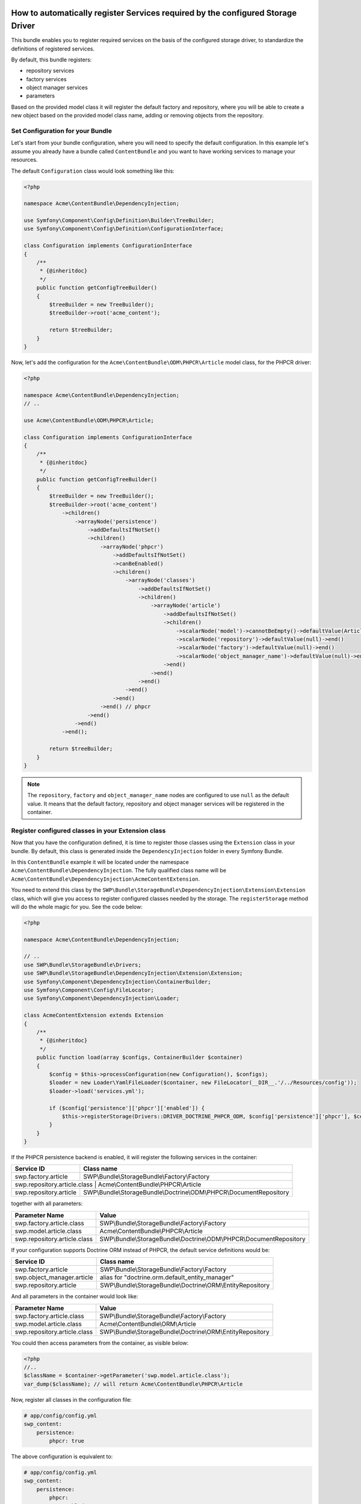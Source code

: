 How to automatically register Services required by the configured Storage Driver
--------------------------------------------------------------------------------

This bundle enables you to register required services on the basis of the configured storage driver, to standardize the definitions of registered services.

By default, this bundle registers:

- repository services
- factory services
- object manager services
- parameters

Based on the provided model class it will register the default factory and repository,
where you will be able to create a new object based on the provided model class name, adding or removing objects from the repository.


Set Configuration for your Bundle
~~~~~~~~~~~~~~~~~~~~~~~~~~~~~~~~~

Let's start from your bundle configuration, where you will need to specify the default configuration.
In this example let's assume you already have a bundle called ``ContentBundle`` and you want to have working
services to manage your resources.

The default ``Configuration`` class would look something like this:

.. code-block:: php

    <?php

    namespace Acme\ContentBundle\DependencyInjection;

    use Symfony\Component\Config\Definition\Builder\TreeBuilder;
    use Symfony\Component\Config\Definition\ConfigurationInterface;

    class Configuration implements ConfigurationInterface
    {
        /**
         * {@inheritdoc}
         */
        public function getConfigTreeBuilder()
        {
            $treeBuilder = new TreeBuilder();
            $treeBuilder->root('acme_content');

            return $treeBuilder;
        }
    }


Now, let's add the configuration for the ``Acme\ContentBundle\ODM\PHPCR\Article`` model class, for the PHPCR driver:

.. code-block:: php

    <?php

    namespace Acme\ContentBundle\DependencyInjection;
    // ..

    use Acme\ContentBundle\ODM\PHPCR\Article;

    class Configuration implements ConfigurationInterface
    {
        /**
         * {@inheritdoc}
         */
        public function getConfigTreeBuilder()
        {
            $treeBuilder = new TreeBuilder();
            $treeBuilder->root('acme_content')
                ->children()
                    ->arrayNode('persistence')
                        ->addDefaultsIfNotSet()
                        ->children()
                            ->arrayNode('phpcr')
                                ->addDefaultsIfNotSet()
                                ->canBeEnabled()
                                ->children()
                                    ->arrayNode('classes')
                                        ->addDefaultsIfNotSet()
                                        ->children()
                                            ->arrayNode('article')
                                                ->addDefaultsIfNotSet()
                                                ->children()
                                                    ->scalarNode('model')->cannotBeEmpty()->defaultValue(Article::class)->end()
                                                    ->scalarNode('repository')->defaultValue(null)->end()
                                                    ->scalarNode('factory')->defaultValue(null)->end()
                                                    ->scalarNode('object_manager_name')->defaultValue(null)->end()
                                                ->end()
                                            ->end()
                                        ->end()
                                    ->end()
                                ->end()
                            ->end() // phpcr
                        ->end()
                    ->end()
                ->end();

            return $treeBuilder;
        }
    }

.. note::

    The ``repository``,  ``factory`` and ``object_manager_name`` nodes are configured to use ``null`` as the default value. It means that the default factory, repository and object manager services will be registered in the container.

Register configured classes in your Extension class
~~~~~~~~~~~~~~~~~~~~~~~~~~~~~~~~~~~~~~~~~~~~~~~~~~~

Now that you have the configuration defined, it is time to register those classes using the ``Extension`` class in your bundle.
By default, this class is generated inside the ``DependencyInjection`` folder in every Symfony Bundle.

In this ``ContentBundle`` example it will be located under the namespace ``Acme\ContentBundle\DependencyInjection``.
The fully qualified class name will be ``Acme\ContentBundle\DependencyInjection\AcmeContentExtension``.

You need to extend this class by the ``SWP\Bundle\StorageBundle\DependencyInjection\Extension\Extension`` class, which
will give you access to register configured classes needed by the storage. The ``registerStorage`` method
will do the whole magic for you. See the code below:

.. code-block:: php

    <?php

    namespace Acme\ContentBundle\DependencyInjection;

    // ..
    use SWP\Bundle\StorageBundle\Drivers;
    use SWP\Bundle\StorageBundle\DependencyInjection\Extension\Extension;
    use Symfony\Component\DependencyInjection\ContainerBuilder;
    use Symfony\Component\Config\FileLocator;
    use Symfony\Component\DependencyInjection\Loader;

    class AcmeContentExtension extends Extension
    {
        /**
         * {@inheritdoc}
         */
        public function load(array $configs, ContainerBuilder $container)
        {
            $config = $this->processConfiguration(new Configuration(), $configs);
            $loader = new Loader\YamlFileLoader($container, new FileLocator(__DIR__.'/../Resources/config'));
            $loader->load('services.yml');

            if ($config['persistence']['phpcr']['enabled']) {
                $this->registerStorage(Drivers::DRIVER_DOCTRINE_PHPCR_ODM, $config['persistence']['phpcr'], $container);
            }
        }
    }

If the PHPCR persistence backend is enabled, it will register the following services in the container:

+-----------------------------+----------------------------------------------------------------------+
| Service ID                  | Class name                                                           |
+=============================+======================================================================+
| swp.factory.article         | SWP\\Bundle\\StorageBundle\\Factory\\Factory                         |
+-----------------------------+----------------------------------------------------------------------+
| swp.repository.article.class  | Acme\\ContentBundle\\PHPCR\\Article                                |
+-----------------------------+----------------------------------------------------------------------+
| swp.repository.article      | SWP\\Bundle\\StorageBundle\\Doctrine\\ODM\\PHPCR\\DocumentRepository |
+-----------------------------+----------------------------------------------------------------------+

together with all parameters:

+-----------------------------+----------------------------------------------------------------------+
| Parameter Name              | Value                                                                |
+=============================+======================================================================+
| swp.factory.article.class   | SWP\\Bundle\\StorageBundle\\Factory\\Factory                         |
+-----------------------------+----------------------------------------------------------------------+
| swp.model.article.class     | Acme\\ContentBundle\\PHPCR\\Article                                  |
+-----------------------------+----------------------------------------------------------------------+
| swp.repository.article.class| SWP\\Bundle\\StorageBundle\\Doctrine\\ODM\\PHPCR\\DocumentRepository |
+-----------------------------+----------------------------------------------------------------------+

If your configuration supports Doctrine ORM instead of PHPCR, the default service definitions would be:

+-----------------------------+----------------------------------------------------------------------+
| Service ID                  | Class name                                                           |
+=============================+======================================================================+
| swp.factory.article         | SWP\\Bundle\\StorageBundle\\Factory\\Factory                         |
+-----------------------------+----------------------------------------------------------------------+
| swp.object_manager.article  | alias for "doctrine.orm.default_entity_manager"                      |
+-----------------------------+----------------------------------------------------------------------+
| swp.repository.article      | SWP\\Bundle\\StorageBundle\\Doctrine\\ORM\\EntityRepository          |
+-----------------------------+----------------------------------------------------------------------+

And all parameters in the container would look like:

+-----------------------------+----------------------------------------------------------------------+
| Parameter Name              | Value                                                                |
+=============================+======================================================================+
| swp.factory.article.class   | SWP\\Bundle\\StorageBundle\\Factory\\Factory                         |
+-----------------------------+----------------------------------------------------------------------+
| swp.model.article.class     | Acme\\ContentBundle\\ORM\\Article                                    |
+-----------------------------+----------------------------------------------------------------------+
| swp.repository.article.class| SWP\\Bundle\\StorageBundle\\Doctrine\\ORM\\EntityRepository          |
+-----------------------------+----------------------------------------------------------------------+

You could then access parameters from the container, as visible below:

.. code-block:: php

    <?php
    //..
    $className = $container->getParameter('swp.model.article.class');
    var_dump($className); // will return Acme\ContentBundle\PHPCR\Article

Now, register all classes in the configuration file:

.. code-block:: yaml

    # app/config/config.yml
    swp_content:
        persistence:
            phpcr: true

The above configuration is equivalent to:

.. code-block:: yaml

    # app/config/config.yml
    swp_content:
        persistence:
            phpcr:
                enabled: true
                classes:
                    article:
                        model: Acme\ContentBundle\ODM\PHPCR\Article
                        factory: ~
                        repository: ~
                        object_manager_name: ~



How to create and use custom repository service for your model
~~~~~~~~~~~~~~~~~~~~~~~~~~~~~~~~~~~~~~~~~~~~~~~~~~~~~~~~~~~~~~

For some use cases you would need to implement your own methods in the repository, like ``findOneBySlug()`` or
``findAllArticles()``. It's very easy!

You need to create your custom implementation for the repository. In this example you will create a custom repository
for the ``Article`` model class and Doctrine PHPCR persistence backend.

Firstly, you need to create your custom repository interface. Let's name it ``ArticleRepositoryInterface`` and extend it
by the ``SWP\Component\Storage\Repository\RepositoryInterface`` interface:

.. code-block:: php

    <?php

    namespace Acme\ContentBundle\PHPCR;

    use Acme\ContentBundle\Model\ArticleInterface;
    use SWP\Component\Storage\Repository\RepositoryInterface;

    interface ArticleRepositoryInterface extends RepositoryInterface
    {
        /**
         * Find one article by slug.
         *
         * @param string $slug
         *
         * @return ArticleInterface
         */
        public function findOneBySlug($slug);

        /**
         * Find all articles.
         *
         * @return mixed
         */
        public function findAllArticles();
    }


Secondly, you need to create your custom repository class. Let's name it ``ArticleRepository`` and implement
the ``ArticleRepositoryInterface`` interface:

.. code-block:: php

    <?php

    namespace Acme\ContentBundle\PHPCR;

    use Acme\ContentBundle\Model\ArticleRepositoryInterface;
    use SWP\Bundle\StorageBundle\Doctrine\ODM\PHPCR\DocumentRepository;

    class ArticleRepository extends DocumentRepository implements ArticleRepositoryInterface
    {
        /**
         * {@inheritdoc}
         */
        public function findOneBySlug($slug)
        {
            return $this->findOneBy(['slug' => $slug]);
        }

        /**
         * {@inheritdoc}
         */
        public function findAllArticles()
        {
            return $this->createQueryBuilder('o')->getQuery();
        }
    }

.. note::

    If you want to create a custom repository for the Doctrine ORM persistence backend, you need to extend your custom
    repository class by the ``SWP\Bundle\StorageBundle\Doctrine\ORM\EntityRepository`` class.

The last step is to add your custom repository to the configuration file:

.. code-block:: yaml

    # app/config/config.yml
    swp_content:
        persistence:
            phpcr:
                enabled: true
                classes:
                    article:
                        model: Acme\ContentBundle\ODM\PHPCR\Article
                        factory: ~
                        repository: Acme\ContentBundle\PHPCR\ArticleRepository
                        object_manager_name: ~

.. note::

    Alternatively, you could add it directly in your ``Configuration`` class.

.. note::

    You can change repository class by simply changing your bundle configuration, without needing to change the code.

How to create and use custom factory service for your model
~~~~~~~~~~~~~~~~~~~~~~~~~~~~~~~~~~~~~~~~~~~~~~~~~~~~~~~~~~~~~~

You may need to have a different way of creating objects than the default way of doing it.
Imagine you need to create an ``Article`` object with the route assigned by default.

.. note::

    In this example you will create a custom factory for your ``Article`` object and Doctrine PHPCR persistence backend.

Let's create a custom interface for your factory. Extend your custom class by the ``SWP\Component\Storage\Factory\FactoryInterface`` class:

.. code-block:: php

    <?php

    namespace Acme\ContentBundle\Factory;

    use SWP\Bundle\ContentBundle\Model\ArticleInterface;
    use SWP\Component\Bridge\Model\PackageInterface;
    use SWP\Component\Storage\Factory\FactoryInterface;

    interface ArticleFactoryInterface extends FactoryInterface
    {
        /**
         * Create a new object with route.
         *
         * @param string $route
         *
         * @return ArticleInterface
         */
        public function createWithRoute($route);
    }


Create the custom Article factory class:

.. code-block:: php

    <?php

    namespace Acme\ContentBundle\Factory;

    use SWP\Component\Storage\Factory\FactoryInterface;

    class ArticleFactory implements ArticleFactoryInterface
    {
        /**
         * @var FactoryInterface
         */
        private $baseFactory;

        /**
         * ArticleFactory constructor.
         *
         * @param FactoryInterface $baseFactory
         */
        public function __construct(FactoryInterface $baseFactory)
        {
            $this->baseFactory = $baseFactory;
        }

        /**
         * {@inheritdoc}
         */
        public function create()
        {
            return $this->baseFactory->create();
        }

        /**
         * {@inheritdoc}
         */
        public function createWithRoute($route)
        {
            $article = $this->create();
            // ..
            $article->setRoute($route);

            return $article;
        }
    }

Create a compiler pass to override the default Article factory class with your custom factory on container compilation:

.. code-block:: php

    <?php

    namespace Acme\ContentBundle\DependencyInjection\Compiler;

    use SWP\Component\Storage\Factory\Factory;
    use Symfony\Component\DependencyInjection\ContainerBuilder;
    use Symfony\Component\DependencyInjection\Compiler\CompilerPassInterface;
    use Symfony\Component\DependencyInjection\Definition;
    use Symfony\Component\DependencyInjection\Parameter;

    class RegisterArticleFactoryPass implements CompilerPassInterface
    {
        /**
         * {@inheritdoc}
         */
        public function process(ContainerBuilder $container)
        {
            if (!$container->hasDefinition('swp.factory.article')) {
                return;
            }

            $baseDefinition = new Definition(
                Factory::class,
                [
                    new Parameter('swp.model.article.class'),
                ]
            );

            $articleFactoryDefinition = new Definition(
                $container->getParameter('swp.factory.article.class'),
                [
                    $baseDefinition,
                ]
            );

            $container->setDefinition('swp.factory.article', $articleFactoryDefinition);
        }
    }


Don't forget to register your new compiler pass in your Bundle class (``AcmeContentBundle``):

.. code-block:: php

    <?php

    use Acme\ContentBundle\DependencyInjection\Compiler\RegisterArticleFactoryPass;
    // ..

    /**
     * {@inheritdoc}
     */
    public function build(ContainerBuilder $container)
    {
        parent::build($container);
        $container->addCompilerPass(new RegisterArticleFactoryPass());
    }


The last thing required to make use of your new factory service is to add it to the configuration file, under the ``factory`` node:

.. code-block:: yaml

    # app/config/config.yml
    swp_content:
        persistence:
            phpcr:
                enabled: true
                classes:
                    article:
                        model: Acme\ContentBundle\ODM\PHPCR\Article
                        factory: Acme\ContentBundle\Factory\ArticleFactory
                        repository: ~
                        object_manager_name: ~

.. note::

    Alternatively, you could add it directly in your ``Configuration`` class.

You would then be able to use the factory like so:

.. code-block:: php

    $article = $this->get('swp.factory.article')->createWithRoute('some-route');
    // or create flat object
    $article = $this->get('swp.factory.article')->create();

.. note::

    You can change factory class by simply changing your bundle configuration, without needing to change the code.


Configuring object manager for your model
~~~~~~~~~~~~~~~~~~~~~~~~~~~~~~~~~~~~~~~~~

As you can see, there is the ``object_manager_name`` option in the ``Configuration`` class, which is the default Object Manager (Contract for a Doctrine persistence layer) name.

In the case of Doctrine ORM it's ``doctrine.orm.default_entity_manager``, in PHPCR it's ``doctrine_phpcr.odm.default_document_manager``.

If you set this option to be, for example, ``test`` the ``doctrine.orm.test_entity_manager`` object manager service's id will be used. Of course this new ``test`` document, in the case of PHPCR, should be first configured in the Doctrine PHPCR Bundle as described in the `bundle documentation`_ on multiple document managers.
For Doctrine ORM it should be configured as shown in the Doctrine ORM Bundle documentation on `multiple entity managers`_.

The possibility of defining a default Object Manager for a Doctrine persistence layer, and making use of it in the registered repositories and factories in your Bundle, is very useful in case you are using different databases or even different sets of entities.

.. note::

    Factories and repositories are defined as a services in Symfony container to have better flexibility of use.

.. _bundle documentation: http://symfony.com/doc/master/cmf/bundles/phpcr_odm/multiple_sessions.html#multiple-document-managers
.. _multiple entity managers: http://symfony.com/doc/current/cookbook/doctrine/multiple_entity_managers.html

Resolve target entities
-----------------------

This chapter is strictly related to `How to Define Relationships with Abstract Classes and Interfaces`_ so please read it first.

.. _How to Define Relationships with Abstract Classes and Interfaces: http://symfony.com/doc/current/doctrine/resolve_target_entity.html

This functionality allows you to define relationships between different entities without making them hard dependencies. All you need to do is to define ``interface`` node in your bundle's `Configuration` class.

See example below:

.. code-block:: php

    <?php

    namespace Acme\Bundle\CoreBundle\DependencyInjection;
    // ..

    use Acme\Component\MultiTenancy\Model\Tenant;
    use Acme\Component\MultiTenancy\Model\TenantInterface;
    use Acme\Component\MultiTenancy\Model\Organization;
    use Acme\Component\MultiTenancy\Model\OrganizationInterface;

    class Configuration implements ConfigurationInterface
    {
        /**
         * {@inheritdoc}
         */
        public function getConfigTreeBuilder()
        {
            $treeBuilder = new TreeBuilder();
            $treeBuilder->root('acme_core')
                ->children()
                    ->arrayNode('persistence')
                        ->addDefaultsIfNotSet()
                        ->children()
                            ->arrayNode('phpcr')
                                ->addDefaultsIfNotSet()
                                ->canBeEnabled()
                                ->children()
                                    ->arrayNode('classes')
                                        ->addDefaultsIfNotSet()
                                        ->children()
                                            ->arrayNode('tenant')
                                                ->addDefaultsIfNotSet()
                                                ->children()
                                                    ->scalarNode('model')->cannotBeEmpty()->defaultValue(Tenant::class)->end()
                                                    ->scalarNode('interface')->cannotBeEmpty()->defaultValue(TenantInterface::class)->end()
                                                    ->scalarNode('repository')->defaultValue(null)->end()
                                                    ->scalarNode('factory')->defaultValue(null)->end()
                                                    ->scalarNode('object_manager_name')->defaultValue(null)->end()
                                                ->end()
                                            ->end()
                                            ->arrayNode('organization')
                                                ->addDefaultsIfNotSet()
                                                ->children()
                                                    ->scalarNode('model')->cannotBeEmpty()->defaultValue(Organization::class)->end()
                                                    ->scalarNode('interface')->cannotBeEmpty()->defaultValue(OrganizationInterface::class)->end()
                                                    ->scalarNode('repository')->defaultValue(null)->end()
                                                    ->scalarNode('factory')->defaultValue(null)->end()
                                                    ->scalarNode('object_manager_name')->defaultValue(null)->end()
                                                ->end()
                                            ->end()
                                        ->end()
                                    ->end()
                                ->end()
                            ->end() // phpcr
                        ->end()
                    ->end()
                ->end();

            return $treeBuilder;
        }
    }

In this case you will be able to specify your interface for your model via config file:

.. code-block:: yaml

    # app/config/config.yml
    swp_content:
        persistence:
            phpcr:
                enabled: true
                classes:
                    tenant:
                        model: Acme\Bundle\CoreBundle\Model\Tenant # extends default Acme\Component\MultiTenancy\Model\Tenant class
                        interface: ~
                        # ..
                    organization:
                        model: Acme\Bundle\CoreBundle\Model\Organization # extends default Acme\Component\MultiTenancy\Model\Organization class
                        interface: ~
                        # ..

Now, no mather which model you will use in your bundle's configuration above, the interface will be automatically resolved to defined entity and will be used by your mapping file without a need to change any extra code or configuration setup.

The above is equivalent to if the Tenant has a relation to Organization and vice versa.

.. code-block:: yaml

    # app/config/config.yml
    doctrine:
        # ...
        orm:
            # ...
            resolve_target_entities:
                Acme\Component\MultiTenancy\Model\OrganizationInterface: Acme\Bundle\CoreBundle\Model\Organization
                Acme\Component\MultiTenancy\Model\TenantInterface: Acme\Bundle\CoreBundle\Model\Tenant

In this example above every time you will want to change your model inside your bundle's configuration you would also need to care about the Doctrine config as the specified entity will not change automatically to a new one which was defined in bundle's config.

Inheritance Mapping
-------------------

By default every entity inside bundle should be mapped as `Mapped superclass`_. This bundle helps you manage and simplify inheritance mapping in case you want to use default mapping or extend it. In this case the following applies:

- If you do not configure your custom class, the default mapped superclasses become entites.
- Otherwise they become mapped superclasses and move the conflicting mappings (these which you cannot normally configure on mapped superclass) to your class mapping. For example, you do not need anymore to map Organization -> Tenants inside your custom class, it is copied transparently from the bundle.
- It also works on all levels, so you can cleanly override the core bundle models! If you configure other class than core one, your entity will be used and the core model will remain mapped superclass.

.. note::

    This feature and its description has been ported from Sylius project. See `related issue`_.

.. _Mapped superclass: http://docs.doctrine-project.org/projects/doctrine-orm/en/latest/reference/inheritance-mapping.html#mapped-superclasses
.. _related issue: https://github.com/Sylius/Sylius/issues/221
